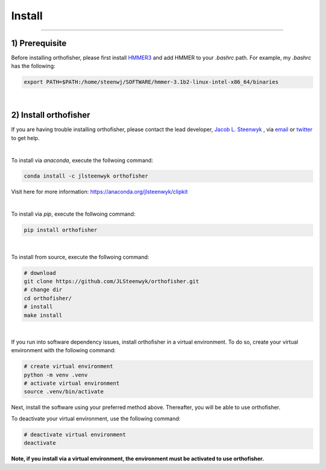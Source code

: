 Install
=======

^^^^^

1) Prerequisite
############

Before installing orthofisher, please first install `HMMER3 <http://hmmer.org/download.html>`_ and 
add HMMER to your *.bashrc* path. For example, my *.bashrc* has the following:

.. code-block:: shell

   export PATH=$PATH:/home/steenwj/SOFTWARE/hmmer-3.1b2-linux-intel-x86_64/binaries


|

2) Install orthofisher
######

If you are having trouble installing orthofisher, please contact the lead developer, `Jacob L. 
Steenwyk <https://jlsteenwyk.com>`_ , via `email <https://jlsteenwyk.com/contact.html>`_ or `twitter <https://twitter.com/jlsteenwyk>`_
to get help.

|

To install via *anaconda*, execute the follwoing command:

.. code-block:: shell

   conda install -c jlsteenwyk orthofisher

Visit here for more information: https://anaconda.org/jlsteenwyk/clipkit

|

To install via *pip*, execute the follwoing command:

.. code-block:: shell

   pip install orthofisher


|

To install from source, execute the follwoing command:

.. code-block:: shell

   # download
   git clone https://github.com/JLSteenwyk/orthofisher.git
   # change dir
   cd orthofisher/
   # install
   make install


|

If you run into software dependency issues, install orthofisher in a virtual environment.
To do so, create your virtual environment with the following command: 

.. code-block:: shell

   # create virtual environment
   python -m venv .venv
   # activate virtual environment
   source .venv/bin/activate


Next, install the software using your preferred method above. Thereafter, you will be able to use orthofisher.

To deactivate your virtual environment, use the following command:

.. code-block:: shell

   # deactivate virtual environment
   deactivate

**Note, if you install via a virtual environment, the environment must be activated to use orthofisher.**